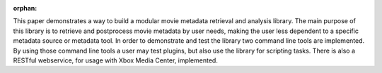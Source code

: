 :orphan:

.. only:: html or text

    Abstract
    ========

This paper demonstrates a way to build a modular movie metadata retrieval and
analysis library. The main purpose of this library is to retrieve and postprocess
movie metadata by user needs, making the user less dependent to a specific
metadata source or metadata tool. In order to demonstrate and test the library
two command line tools are implemented. By using those command line tools a user
may test plugins, but also use the library for scripting tasks. There is also a
RESTful webservice, for usage with Xbox Media Center, implemented.

